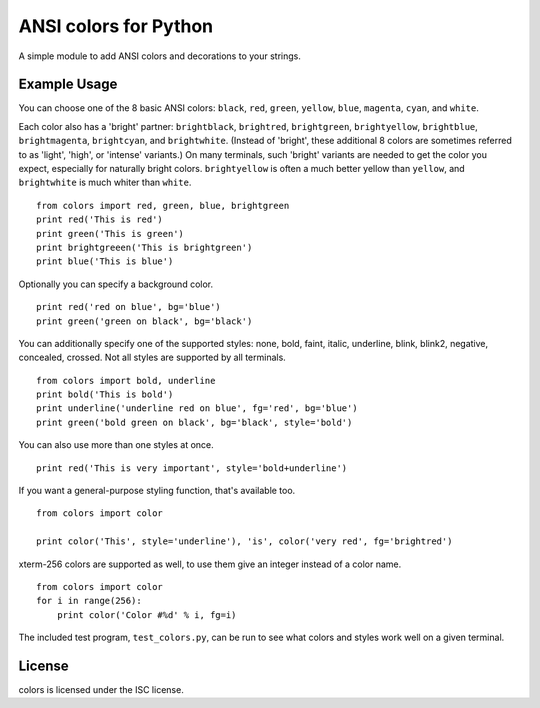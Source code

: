 ANSI colors for Python
======================

A simple module to add ANSI colors and decorations to your strings.

Example Usage
-------------

You can choose one of the 8 basic ANSI colors: ``black``, ``red``, ``green``,
``yellow``, ``blue``,
``magenta``, ``cyan``, and ``white``.

Each color also has a 'bright' partner: ``brightblack``, ``brightred``,
``brightgreen``, ``brightyellow``, ``brightblue``, ``brightmagenta``,
``brightcyan``, and ``brightwhite``. (Instead of 'bright', these additional 8
colors are sometimes referred to as 'light', 'high', or 'intense' 
variants.) On many terminals, such 'bright' variants are needed to get the
color you expect, especially for naturally bright colors.
``brightyellow`` is often a much better yellow than ``yellow``, and
``brightwhite`` is much whiter than ``white``.

::

    from colors import red, green, blue, brightgreen
    print red('This is red')
    print green('This is green')
    print brightgreeen('This is brightgreen')
    print blue('This is blue')

Optionally you can specify a background color.

::

    print red('red on blue', bg='blue')
    print green('green on black', bg='black')

You can additionally specify one of the supported styles: none, bold, faint, italic,
underline, blink, blink2, negative, concealed, crossed. Not all styles are
supported by all terminals.

::

    from colors import bold, underline
    print bold('This is bold')
    print underline('underline red on blue', fg='red', bg='blue')
    print green('bold green on black', bg='black', style='bold')

You can also use more than one styles at once.

::

    print red('This is very important', style='bold+underline')
    
If you want a general-purpose styling function, that's available too.

::

    from colors import color
    
    print color('This', style='underline'), 'is', color('very red', fg='brightred')

xterm-256 colors are supported as well, to use them give an integer instead of
a color name.

::

    from colors import color
    for i in range(256):
        print color('Color #%d' % i, fg=i)

The included test program, ``test_colors.py``, can be run to see what colors
and styles work well on a given terminal.

License
-------

colors is licensed under the ISC license.
